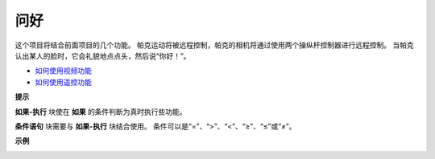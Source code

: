问好
====================

这个项目将结合前面项目的几个功能。 帕克运动将被远程控制，帕克的相机将通过使用两个操纵杆控制器进行远程控制。 当帕克认出某人的脸时，它会礼貌地点点头，然后说“你好！”。

* `如何使用视频功能 <https://docs.sunfounder.com/projects/ezblock3/en/latest/use_video.html>`_
* `如何使用遥控功能 <https://docs.sunfounder.com/projects/ezblock3/en/latest/remote.html>`_


.. image:: img/block/how_are_you.jpg


**提示**

.. image:: img/block/sp210512_161525.png

**如果-执行** 块使在 **如果** 的条件判断为真时执行些功能。

.. image:: img/block/sp210512_161749.png

**条件语句** 块需要与 **如果-执行** 块结合使用。 条件可以是“=”、“>”、“<”、“≥”、“≤”或“≠”。

**示例**

.. image:: img/block/sp210512_162305.png
